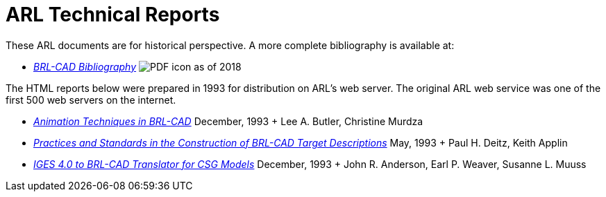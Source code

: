= ARL Technical Reports
:pdf: image:PDF_icon.png[]

These ARL documents are for historical perspective. A more complete
bibliography is available at:

* _xref:attachment$BRL-CAD_Bibliography.pdf[BRL-CAD Bibliography]_
{pdf} as of 2018

The HTML reports below were prepared in 1993 for distribution on ARL's
web server. The original ARL web service was one of the first 500 web
servers on the internet.

* _xref:attachment$old-reports/tr-313/index.html[Animation Techniques
in BRL-CAD]_ December, 1993 + Lee A. Butler, Christine Murdza

* _xref:attachment$old-reports/arl-mr-103/index.html[Practices and
Standards in the Construction of BRL-CAD Target Descriptions]_ May,
1993 + Paul H. Deitz, Keith Applin

* _xref:attachment$old-reports/arl-tr-315/index.html[IGES 4.0 to
BRL-CAD Translator for CSG Models]_ December, 1993 + John R. Anderson,
Earl P. Weaver, Susanne L. Muuss
